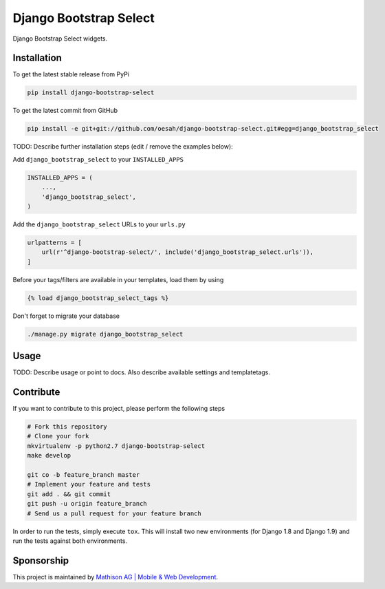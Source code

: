 Django Bootstrap Select
============

Django Bootstrap Select widgets.

Installation
------------

To get the latest stable release from PyPi

.. code-block:: bash

    pip install django-bootstrap-select

To get the latest commit from GitHub

.. code-block:: bash

    pip install -e git+git://github.com/oesah/django-bootstrap-select.git#egg=django_bootstrap_select

TODO: Describe further installation steps (edit / remove the examples below):

Add ``django_bootstrap_select`` to your ``INSTALLED_APPS``

.. code-block:: python

    INSTALLED_APPS = (
        ...,
        'django_bootstrap_select',
    )

Add the ``django_bootstrap_select`` URLs to your ``urls.py``

.. code-block:: python

    urlpatterns = [
        url(r'^django-bootstrap-select/', include('django_bootstrap_select.urls')),
    ]

Before your tags/filters are available in your templates, load them by using

.. code-block:: html

	{% load django_bootstrap_select_tags %}


Don't forget to migrate your database

.. code-block:: bash

    ./manage.py migrate django_bootstrap_select


Usage
-----

TODO: Describe usage or point to docs. Also describe available settings and
templatetags.


Contribute
----------

If you want to contribute to this project, please perform the following steps

.. code-block:: bash

    # Fork this repository
    # Clone your fork
    mkvirtualenv -p python2.7 django-bootstrap-select
    make develop

    git co -b feature_branch master
    # Implement your feature and tests
    git add . && git commit
    git push -u origin feature_branch
    # Send us a pull request for your feature branch

In order to run the tests, simply execute ``tox``. This will install two new
environments (for Django 1.8 and Django 1.9) and run the tests against both
environments.

Sponsorship
-----------

This project is maintained by `Mathison AG | Mobile & Web Development <https://mathison.ch>`_.
